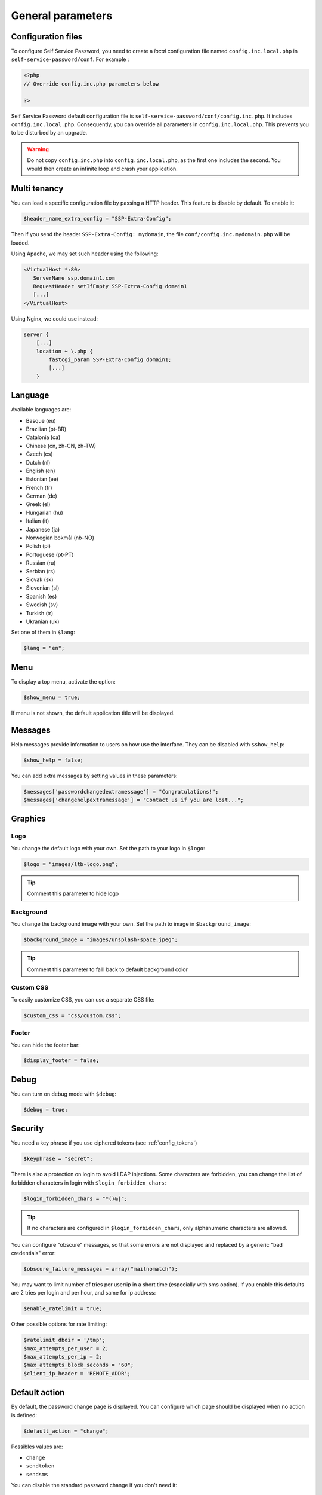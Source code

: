 General parameters
==================

Configuration files
-------------------

To configure Self Service Password, you need to create a *local*
configuration file named ``config.inc.local.php`` in
``self-service-password/conf``. For example :

.. code:: php

   <?php
   // Override config.inc.php parameters below

   ?>

Self Service Password default configuration file is
``self-service-password/conf/config.inc.php``. It includes
``config.inc.local.php``. Consequently, you can override all parameters
in ``config.inc.local.php``. This prevents you to be disturbed by an
upgrade.

.. warning::
  Do not copy ``config.inc.php`` into ``config.inc.local.php``, as the first one includes the second.
  You would then create an infinite loop and crash your application.

Multi tenancy
-------------

You can load a specific configuration file by passing a HTTP header.
This feature is disable by default. To enable it:

.. code:: php

   $header_name_extra_config = "SSP-Extra-Config";

Then if you send the header ``SSP-Extra-Config: mydomain``, the file
``conf/config.inc.mydomain.php`` will be loaded.

Using Apache, we may set such header using the following:

.. code:: apache

    <VirtualHost *:80>
       ServerName ssp.domain1.com
       RequestHeader setIfEmpty SSP-Extra-Config domain1
       [...]
    </VirtualHost>

Using Nginx, we could use instead:

.. code:: nginx

   server {
       [...]
       location ~ \.php {
           fastcgi_param SSP-Extra-Config domain1;
           [...]
       }

Language
--------

Available languages are:

-  Basque (eu)
-  |image0| Brazilian (pt-BR)
-  |image1| Catalonia (ca)
-  |image2| Chinese (cn, zh-CN, zh-TW)
-  |image3| Czech (cs)
-  |image4| Dutch (nl)
-  |image5| English (en)
-  |image6| Estonian (ee)
-  |image7| French (fr)
-  |image8| German (de)
-  |image9| Greek (el)
-  |image10| Hungarian (hu)
-  |image11| Italian (it)
-  |image12| Japanese (ja)
-  |image13| Norwegian bokmål (nb-NO)
-  |image14| Polish (pl)
-  |image15| Portuguese (pt-PT)
-  |image16| Russian (ru)
-  |image23| Serbian (rs)
-  |image17| Slovak (sk)
-  |image18| Slovenian (sl)
-  |image19| Spanish (es)
-  |image20| Swedish (sv)
-  |image21| Turkish (tr)
-  |image22| Ukranian (uk)

Set one of them in ``$lang``:

.. code:: php

   $lang = "en";

Menu
----

To display a top menu, activate the option:

.. code:: php

   $show_menu = true;

If menu is not shown, the default application title will be displayed.

Messages
--------

Help messages provide information to users on how use the interface.
They can be disabled with ``$show_help``:

.. code:: php

   $show_help = false;

You can add extra messages by setting values in these parameters:

.. code:: php

   $messages['passwordchangedextramessage'] = "Congratulations!";
   $messages['changehelpextramessage'] = "Contact us if you are lost...";

Graphics
--------

Logo
^^^^

You change the default logo with your own. Set the path to your logo in
``$logo``:

.. code:: php

   $logo = "images/ltb-logo.png";

.. tip:: Comment this parameter to hide logo

Background
^^^^^^^^^^

You change the background image with your own. Set the path to image in
``$background_image``:

.. code:: php

   $background_image = "images/unsplash-space.jpeg";

.. tip:: Comment this parameter to falll back to default background color

Custom CSS
^^^^^^^^^^

To easily customize CSS, you can use a separate CSS file:

.. code:: php

    $custom_css = "css/custom.css";

Footer
^^^^^^

You can hide the footer bar:

.. code:: php

    $display_footer = false;

Debug
-----

You can turn on debug mode with ``$debug``:

.. code:: php

   $debug = true;

Security
--------

You need a key phrase if you use ciphered tokens (see :ref:`config_tokens`)

.. code:: php

   $keyphrase = "secret";

There is also a protection on login to avoid LDAP injections. Some
characters are forbidden, you can change the list of forbidden
characters in login with ``$login_forbidden_chars``:

.. code:: php

   $login_forbidden_chars = "*()&|";

.. tip:: If no characters are configured in ``$login_forbidden_chars``,
   only alphanumeric characters are allowed.

You can configure "obscure" messages, so that some errors are not
displayed and replaced by a generic "bad credentials" error:

.. code:: php

   $obscure_failure_messages = array("mailnomatch");

You may want to limit number of tries per user/ip in a short time 
(especially with sms option). If you enable this defaults are 2 tries
per login and per hour, and same for ip address:

.. code:: php

   $enable_ratelimit = true;

Other possible options for rate limiting:

.. code:: php

   $ratelimit_dbdir = '/tmp';
   $max_attempts_per_user = 2;
   $max_attempts_per_ip = 2;
   $max_attempts_block_seconds = "60";
   $client_ip_header = 'REMOTE_ADDR';

Default action
--------------

By default, the password change page is displayed. You can configure
which page should be displayed when no action is defined:

.. code:: php

   $default_action = "change";

Possibles values are:

-  ``change``
-  ``sendtoken``
-  ``sendsms``

You can disable the standard password change if you don't need it:

.. code:: php

   $use_change = false;

In this case, be sure to also remove "change" from default action, else
the change page will still be displayed.

Prefill user login
------------------

If Self Service Password is called from another application, you can
prefill the login but sending an HTTP header.

To enable this feature:

.. code:: php

   $header_name_preset_login = "Auth-User";

Captcha
-------

To require a captcha, set ``$use_captcha``:

.. code:: php

   $use_captcha = true;

.. tip:: The captcha is used on every form in Self Service Password
  (password change, token, questions, etc.)

.. |image0| image:: images/br.png
.. |image1| image:: images/catalonia.png
.. |image2| image:: images/cn.png
.. |image3| image:: images/cz.png
.. |image4| image:: images/nl.png
.. |image5| image:: images/us.png
.. |image6| image:: images/ee.png
.. |image7| image:: images/fr.png
.. |image8| image:: images/de.png
.. |image9| image:: images/gr.png
.. |image10| image:: images/hu.png
.. |image11| image:: images/it.png
.. |image12| image:: images/jp.png
.. |image13| image:: images/no.png
.. |image14| image:: images/pl.png
.. |image15| image:: images/pt.png
.. |image16| image:: images/ru.png
.. |image17| image:: images/sk.png
.. |image18| image:: images/sl.png
.. |image19| image:: images/es.png
.. |image20| image:: images/se.png
.. |image21| image:: images/tr.png
.. |image22| image:: images/ua.png
.. |image23| image:: images/rs.png

